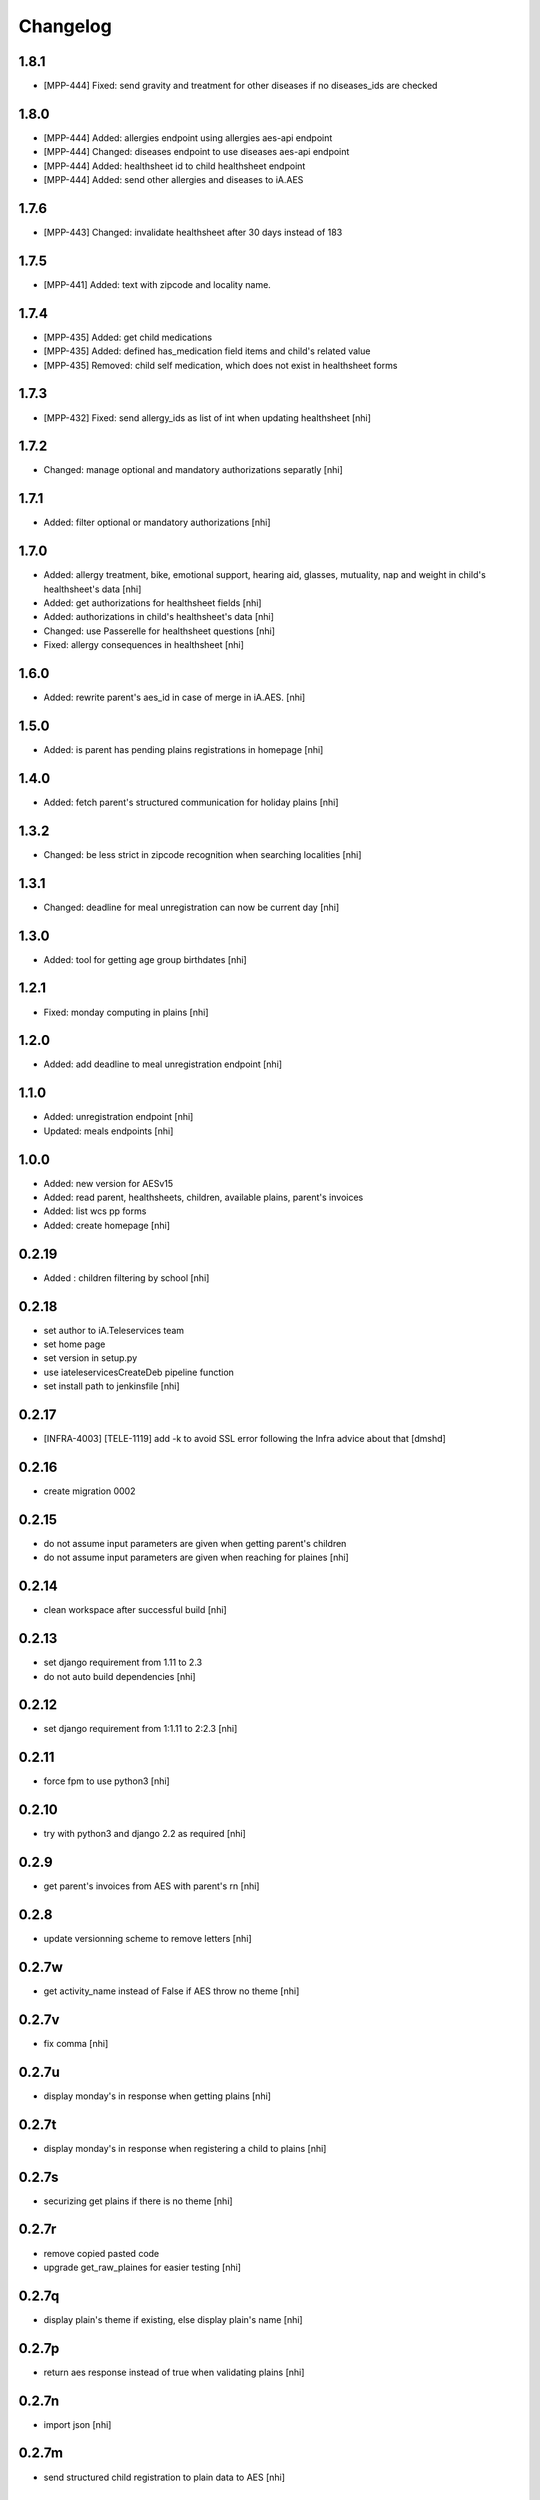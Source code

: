 Changelog
=========

1.8.1
-----------------
- [MPP-444] Fixed: send gravity and treatment for other diseases if no diseases_ids are checked

1.8.0
-----------------
- [MPP-444] Added: allergies endpoint using allergies aes-api endpoint
- [MPP-444] Changed: diseases endpoint to use diseases aes-api endpoint
- [MPP-444] Added: healthsheet id to child healthsheet endpoint
- [MPP-444] Added: send other allergies and diseases to iA.AES

1.7.6
-----------------
- [MPP-443] Changed: invalidate healthsheet after 30 days instead of 183

1.7.5
-----------------
- [MPP-441] Added: text with zipcode and locality name.

1.7.4
-----------
- [MPP-435] Added: get child medications
- [MPP-435] Added: defined has_medication field items and child's related value
- [MPP-435] Removed: child self medication, which does not exist in healthsheet forms

1.7.3
----------------
- [MPP-432] Fixed: send allergy_ids as list of int when updating healthsheet [nhi]

1.7.2
----------------
- Changed: manage optional and mandatory authorizations separatly [nhi]

1.7.1
----------------
- Added: filter optional or mandatory authorizations [nhi]

1.7.0
----------------
- Added: allergy treatment, bike, emotional support, hearing aid, glasses, mutuality, nap and weight in child's healthsheet's data [nhi]
- Added: get authorizations for healthsheet fields [nhi]
- Added: authorizations in child's healthsheet's data [nhi]
- Changed: use Passerelle for healthsheet questions [nhi]
- Fixed: allergy consequences in healthsheet [nhi]

1.6.0
----------------
- Added: rewrite parent's aes_id in case of merge in iA.AES. [nhi]

1.5.0
----------------
- Added: is parent has pending plains registrations in homepage [nhi]

1.4.0
-----------------
- Added: fetch parent's structured communication for holiday plains [nhi]

1.3.2
-----------------
- Changed: be less strict in zipcode recognition when searching localities [nhi]

1.3.1
-----------------
- Changed: deadline for meal unregistration can now be current day [nhi]

1.3.0
-----------------
- Added: tool for getting age group birthdates [nhi]

1.2.1
-----------------
- Fixed: monday computing in plains [nhi]

1.2.0
-----------------
- Added: add deadline to meal unregistration endpoint [nhi]

1.1.0
-----------------
- Added: unregistration endpoint [nhi]
- Updated: meals endpoints [nhi]

1.0.0
-----------------
- Added: new version for AESv15
- Added: read parent, healthsheets, children, available plains, parent's invoices
- Added: list wcs pp forms
- Added: create homepage
  [nhi]

0.2.19
-----------------
- Added : children filtering by school
  [nhi]

0.2.18
-----------------
- set author to iA.Teleservices team
- set home page
- set version in setup.py
- use iateleservicesCreateDeb pipeline function
- set install path to jenkinsfile
  [nhi]

0.2.17
-----------------
- [INFRA-4003] [TELE-1119] add -k to avoid SSL error following the Infra advice about that
  [dmshd]

0.2.16
-----------------
- create migration 0002

0.2.15
-----------------
- do not assume input parameters are given when getting parent's children
- do not assume input parameters are given when reaching for plaines
  [nhi]

0.2.14
-----------------
- clean workspace after successful build
  [nhi]

0.2.13
-----------------
- set django requirement from 1.11 to 2.3
- do not auto build dependencies
  [nhi]

0.2.12
-----------------
- set django requirement from 1:1.11 to 2:2.3
  [nhi]

0.2.11
-----------------
- force fpm to use python3
  [nhi]

0.2.10
-----------------
- try with python3 and django 2.2 as required
  [nhi]

0.2.9
-----------------
- get parent's invoices from AES with parent's rn
  [nhi]

0.2.8
-----------------
- update versionning scheme to remove letters
  [nhi]

0.2.7w
-----------------
- get activity_name instead of False if AES throw no theme
  [nhi]


0.2.7v
-----------------
- fix comma
  [nhi]

0.2.7u
-----------------
- display monday's in response when getting plains
  [nhi]

0.2.7t
-----------------
- display monday's in response when registering a child to plains
  [nhi]
  
0.2.7s
-----------------
- securizing get plains if there is no theme
  [nhi]

0.2.7r
-----------------
- remove copied pasted code
- upgrade get_raw_plaines for easier testing
  [nhi]

0.2.7q
-----------------
- display plain's theme if existing, else display plain's name
  [nhi]

0.2.7p
-----------------
- return aes response instead of true when validating plains
  [nhi]

0.2.7n
-----------------
- import json
  [nhi]

0.2.7m
------------------
- send structured child registration to plain data to AES
  [nhi]

0.2.7l
------------------
- reformat data from aes for get_plaines_v2
  [nhi]

0.2.7k
------------------
- add get_plaines_v2 which get correctly structured data
  [nhi]

0.2.7j
------------------
- rename tst_connexion to test_connexion
  [nhi]

0.2.7i
------------------
- [MPPCAUA-60] Ask AES if a child already exist, based on his RN
  [nhi]

0.2.7h
------------------
- [MPPCAUA-50] add method to get the meals of a child
  [nhi]

0.2.7g
------------------
- [TELE-695] use passerelle json_loads to prevent conversion errors
  [dmu]

0.2.7f
------------------

- [MPPCAUA-41] new method to get children with parent's nrn
  [nhi]

0.2.7e
------------------

- Fix encoding (python3)
  [boulch]

0.2.7d
------------------

- Fix some python3 import and lib.
  [boulch]

0.2.7c
------------------

- Fix test_connexion endpoint
  [boulch]

  0.2.7b
------------------

- Fix models to python3 compatibility and drop python2 : import xmlrpc and object to list

0.2.7a
------------------

- Adapt Jenkinsfile to install package python3/dist-package instead of python2

0.2.5a
------------------

- Adapt package name and build-depends and debian/rules for Passerelle Python 3

0.2.4a
------------------

- change install requirement from 'passerelle' to 'python3-passerelle' in setup.py
- change programming language in setup.py
- adapt dependencies in ./debian/control

0.2.2r
------------------

- firsts commits and only python2.x


0.0.3a
------------------

- Fix imports for python3 AND python2 compatibily.
